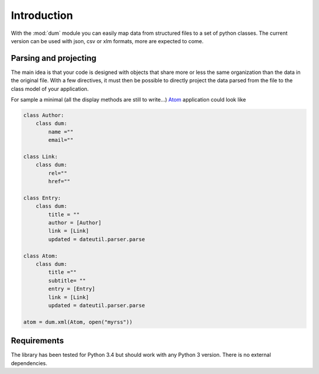 ############
Introduction
############

With the :mod:`dum` module you can easily map data from structured files
to a set of python classes. 
The current version can be used with json, csv or xlm formats, 
more are expected to come.


Parsing and projecting
======================

The main idea is that your code is designed with objects that share more or less the same
organization than the data in the original file.  With a few directives, it must then be possible 
to directly project the data parsed from the file to the class model of your application.

For sample a minimal (all the display methods are still to write...)  `Atom <https://en.wikipedia.org/wiki/Atom_%28standard%29>`_ application
could look like 

.. code-block:: python
    
    class Author:
        class dum: 
            name =""
            email=""
 
    class Link:
        class dum:
            rel=""
            href=""

    class Entry:
        class dum:
            title = ""
            author = [Author]
            link = [Link]
            updated = dateutil.parser.parse

    class Atom:
        class dum:
            title =""
            subtitle= ""
            entry = [Entry]
            link = [Link]
            updated = dateutil.parser.parse
        
    atom = dum.xml(Atom, open("myrss"))




Requirements
============

The library has been tested for Python 3.4 but should work with any Python 3 version.
There is no external dependencies.

